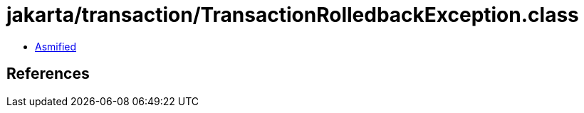 = jakarta/transaction/TransactionRolledbackException.class

 - link:TransactionRolledbackException-asmified.java[Asmified]

== References

